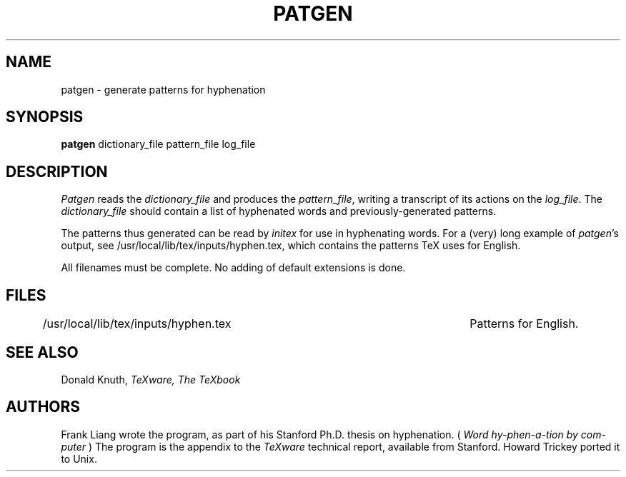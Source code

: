 .TH PATGEN 1L  10/16/86
.SH NAME
patgen - generate patterns for hyphenation
.SH SYNOPSIS
.B patgen
dictionary_file pattern_file log_file
.SH DESCRIPTION
.I Patgen
reads the
.I dictionary_file
and produces the
.IR pattern_file ,
writing a transcript of its actions on the
.IR log_file .
The
.I dictionary_file
should contain a list of hyphenated words and
previously-generated patterns.
.PP
The patterns thus generated can be read by
.I initex
for use in hyphenating words. For a (very) long example of
.IR patgen 's
output, see /usr/local/lib/tex/inputs/hyphen.tex, which contains the
patterns TeX uses for English.
.PP
All filenames must be complete. No adding of default
extensions is done.
.SH FILES
/usr/local/lib/tex/inputs/hyphen.tex		Patterns for English.
.SH "SEE ALSO"
Donald Knuth,
.I TeXware, The TeXbook
.SH "AUTHORS"
Frank Liang wrote the program, as part of his Stanford Ph.D.
thesis on hyphenation. (
.I Word hy-phen-a-tion by com-puter
) The program is the
appendix to the
.I TeXware
technical report, available from Stanford. Howard Trickey
ported it to Unix.



